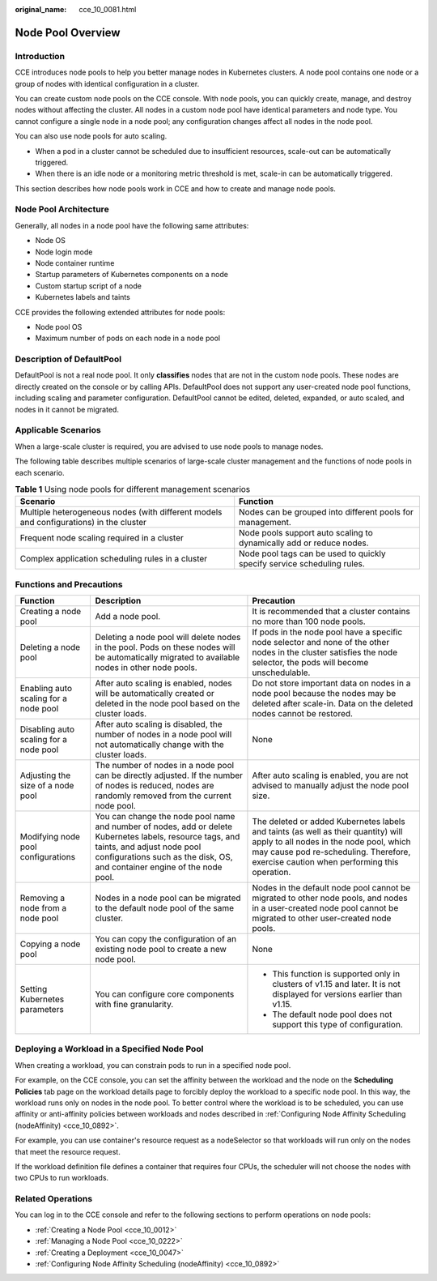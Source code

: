 :original_name: cce_10_0081.html

.. _cce_10_0081:

Node Pool Overview
==================

Introduction
------------

CCE introduces node pools to help you better manage nodes in Kubernetes clusters. A node pool contains one node or a group of nodes with identical configuration in a cluster.

You can create custom node pools on the CCE console. With node pools, you can quickly create, manage, and destroy nodes without affecting the cluster. All nodes in a custom node pool have identical parameters and node type. You cannot configure a single node in a node pool; any configuration changes affect all nodes in the node pool.

You can also use node pools for auto scaling.

-  When a pod in a cluster cannot be scheduled due to insufficient resources, scale-out can be automatically triggered.
-  When there is an idle node or a monitoring metric threshold is met, scale-in can be automatically triggered.

This section describes how node pools work in CCE and how to create and manage node pools.

Node Pool Architecture
----------------------

Generally, all nodes in a node pool have the following same attributes:

-  Node OS
-  Node login mode
-  Node container runtime
-  Startup parameters of Kubernetes components on a node
-  Custom startup script of a node
-  Kubernetes labels and taints

CCE provides the following extended attributes for node pools:

-  Node pool OS
-  Maximum number of pods on each node in a node pool

.. _cce_10_0081__section16928123042115:

Description of DefaultPool
--------------------------

DefaultPool is not a real node pool. It only **classifies** nodes that are not in the custom node pools. These nodes are directly created on the console or by calling APIs. DefaultPool does not support any user-created node pool functions, including scaling and parameter configuration. DefaultPool cannot be edited, deleted, expanded, or auto scaled, and nodes in it cannot be migrated.

Applicable Scenarios
--------------------

When a large-scale cluster is required, you are advised to use node pools to manage nodes.

The following table describes multiple scenarios of large-scale cluster management and the functions of node pools in each scenario.

.. table:: **Table 1** Using node pools for different management scenarios

   +----------------------------------------------------------------------------------------+-------------------------------------------------------------------------+
   | Scenario                                                                               | Function                                                                |
   +========================================================================================+=========================================================================+
   | Multiple heterogeneous nodes (with different models and configurations) in the cluster | Nodes can be grouped into different pools for management.               |
   +----------------------------------------------------------------------------------------+-------------------------------------------------------------------------+
   | Frequent node scaling required in a cluster                                            | Node pools support auto scaling to dynamically add or reduce nodes.     |
   +----------------------------------------------------------------------------------------+-------------------------------------------------------------------------+
   | Complex application scheduling rules in a cluster                                      | Node pool tags can be used to quickly specify service scheduling rules. |
   +----------------------------------------------------------------------------------------+-------------------------------------------------------------------------+

Functions and Precautions
-------------------------

+----------------------------------------+---------------------------------------------------------------------------------------------------------------------------------------------------------------------------------------------------------------------+------------------------------------------------------------------------------------------------------------------------------------------------------------------------------------------------------------------------+
| Function                               | Description                                                                                                                                                                                                         | Precaution                                                                                                                                                                                                             |
+========================================+=====================================================================================================================================================================================================================+========================================================================================================================================================================================================================+
| Creating a node pool                   | Add a node pool.                                                                                                                                                                                                    | It is recommended that a cluster contains no more than 100 node pools.                                                                                                                                                 |
+----------------------------------------+---------------------------------------------------------------------------------------------------------------------------------------------------------------------------------------------------------------------+------------------------------------------------------------------------------------------------------------------------------------------------------------------------------------------------------------------------+
| Deleting a node pool                   | Deleting a node pool will delete nodes in the pool. Pods on these nodes will be automatically migrated to available nodes in other node pools.                                                                      | If pods in the node pool have a specific node selector and none of the other nodes in the cluster satisfies the node selector, the pods will become unschedulable.                                                     |
+----------------------------------------+---------------------------------------------------------------------------------------------------------------------------------------------------------------------------------------------------------------------+------------------------------------------------------------------------------------------------------------------------------------------------------------------------------------------------------------------------+
| Enabling auto scaling for a node pool  | After auto scaling is enabled, nodes will be automatically created or deleted in the node pool based on the cluster loads.                                                                                          | Do not store important data on nodes in a node pool because the nodes may be deleted after scale-in. Data on the deleted nodes cannot be restored.                                                                     |
+----------------------------------------+---------------------------------------------------------------------------------------------------------------------------------------------------------------------------------------------------------------------+------------------------------------------------------------------------------------------------------------------------------------------------------------------------------------------------------------------------+
| Disabling auto scaling for a node pool | After auto scaling is disabled, the number of nodes in a node pool will not automatically change with the cluster loads.                                                                                            | None                                                                                                                                                                                                                   |
+----------------------------------------+---------------------------------------------------------------------------------------------------------------------------------------------------------------------------------------------------------------------+------------------------------------------------------------------------------------------------------------------------------------------------------------------------------------------------------------------------+
| Adjusting the size of a node pool      | The number of nodes in a node pool can be directly adjusted. If the number of nodes is reduced, nodes are randomly removed from the current node pool.                                                              | After auto scaling is enabled, you are not advised to manually adjust the node pool size.                                                                                                                              |
+----------------------------------------+---------------------------------------------------------------------------------------------------------------------------------------------------------------------------------------------------------------------+------------------------------------------------------------------------------------------------------------------------------------------------------------------------------------------------------------------------+
| Modifying node pool configurations     | You can change the node pool name and number of nodes, add or delete Kubernetes labels, resource tags, and taints, and adjust node pool configurations such as the disk, OS, and container engine of the node pool. | The deleted or added Kubernetes labels and taints (as well as their quantity) will apply to all nodes in the node pool, which may cause pod re-scheduling. Therefore, exercise caution when performing this operation. |
+----------------------------------------+---------------------------------------------------------------------------------------------------------------------------------------------------------------------------------------------------------------------+------------------------------------------------------------------------------------------------------------------------------------------------------------------------------------------------------------------------+
| Removing a node from a node pool       | Nodes in a node pool can be migrated to the default node pool of the same cluster.                                                                                                                                  | Nodes in the default node pool cannot be migrated to other node pools, and nodes in a user-created node pool cannot be migrated to other user-created node pools.                                                      |
+----------------------------------------+---------------------------------------------------------------------------------------------------------------------------------------------------------------------------------------------------------------------+------------------------------------------------------------------------------------------------------------------------------------------------------------------------------------------------------------------------+
| Copying a node pool                    | You can copy the configuration of an existing node pool to create a new node pool.                                                                                                                                  | None                                                                                                                                                                                                                   |
+----------------------------------------+---------------------------------------------------------------------------------------------------------------------------------------------------------------------------------------------------------------------+------------------------------------------------------------------------------------------------------------------------------------------------------------------------------------------------------------------------+
| Setting Kubernetes parameters          | You can configure core components with fine granularity.                                                                                                                                                            | -  This function is supported only in clusters of v1.15 and later. It is not displayed for versions earlier than v1.15.                                                                                                |
|                                        |                                                                                                                                                                                                                     | -  The default node pool does not support this type of configuration.                                                                                                                                                  |
+----------------------------------------+---------------------------------------------------------------------------------------------------------------------------------------------------------------------------------------------------------------------+------------------------------------------------------------------------------------------------------------------------------------------------------------------------------------------------------------------------+

Deploying a Workload in a Specified Node Pool
---------------------------------------------

When creating a workload, you can constrain pods to run in a specified node pool.

For example, on the CCE console, you can set the affinity between the workload and the node on the **Scheduling Policies** tab page on the workload details page to forcibly deploy the workload to a specific node pool. In this way, the workload runs only on nodes in the node pool. To better control where the workload is to be scheduled, you can use affinity or anti-affinity policies between workloads and nodes described in :ref:`Configuring Node Affinity Scheduling (nodeAffinity) <cce_10_0892>`.

For example, you can use container's resource request as a nodeSelector so that workloads will run only on the nodes that meet the resource request.

If the workload definition file defines a container that requires four CPUs, the scheduler will not choose the nodes with two CPUs to run workloads.

Related Operations
------------------

You can log in to the CCE console and refer to the following sections to perform operations on node pools:

-  :ref:`Creating a Node Pool <cce_10_0012>`
-  :ref:`Managing a Node Pool <cce_10_0222>`
-  :ref:`Creating a Deployment <cce_10_0047>`
-  :ref:`Configuring Node Affinity Scheduling (nodeAffinity) <cce_10_0892>`

